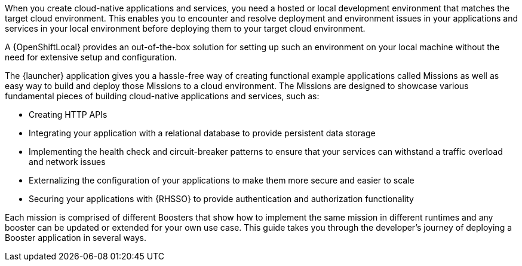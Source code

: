 When you create cloud-native applications and services, you need a hosted or local development environment that matches the target cloud environment. This enables you to encounter and resolve deployment and environment issues in your applications and services in your local environment before deploying them to your target cloud environment. 

[.lead]
A {OpenShiftLocal} provides an out-of-the-box solution for setting up such an environment on your local machine without the need for extensive setup and configuration. 

[.lead]
The {launcher} application gives you a hassle-free way of creating functional example applications called Missions as well as easy way to build and deploy those Missions to a cloud environment. The Missions are designed to showcase various fundamental pieces of building cloud-native applications and services, such as:

[.lead]
* Creating HTTP APIs
* Integrating your application with a relational database to provide persistent data storage
* Implementing the health check and circuit-breaker patterns to ensure that your services can withstand a traffic overload and network issues
* Externalizing the configuration of your applications to make them more secure and easier to scale
* Securing your applications with {RHSSO} to provide authentication and authorization functionality

[.lead]
Each mission is comprised of different Boosters that show how to implement the same mission in different runtimes and any booster can be updated or extended for your own use case. This guide takes you through the developer's journey of deploying a Booster application in several ways.
